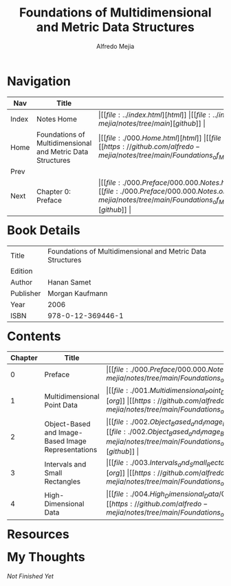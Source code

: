 #+title: Foundations of Multidimensional and Metric Data Structures
#+author: Alfredo Mejia
#+options: num:nil html-postamble:nil
#+html_head: <link rel="stylesheet" type="text/css" href="../resources/bulma/bulma.css" /> <style>body {margin: 5%} h1,h2,h3,h4,h5,h6 {margin-top: 3%}</style>

* Navigation
| Nav   | Title                                                      | Links                                   |
|-------+------------------------------------------------------------+-----------------------------------------|
| Index | Notes Home                                                 | \vert [[file:../index.html][html]] \vert [[file:../index.org][org]] \vert [[https://github.com/alfredo-mejia/notes/tree/main][github]] \vert |
| Home  | Foundations of Multidimensional and Metric Data Structures | \vert [[file:./000.Home.html][html]] \vert [[file:./000.Home.org][org]] \vert [[https://github.com/alfredo-mejia/notes/tree/main/Foundations_of_Multidimensional_and_Metric_Data_Structures][github]] \vert |
| Prev  |                                                            |                                         |
| Next  | Chapter 0: Preface                                         | \vert [[file:./000.Preface/000.000.Notes.html][html]] \vert [[file:./000.Preface/000.000.Notes.org][org]] \vert [[https://github.com/alfredo-mejia/notes/tree/main/Foundations_of_Multidimensional_and_Metric_Data_Structures/000.Preface][github]] \vert |

* Book Details
| Title     | Foundations of Multidimensional and Metric Data Structures |
| Edition   |                                                            |
| Author    | Hanan Samet                                                |
| Publisher | Morgan Kaufmann                                            |
| Year      | 2006                                                       |
| ISBN      | 978-0-12-369446-1                                          |

* Contents
| Chapter | Title                                              | Links                                   |
|---------+----------------------------------------------------+-----------------------------------------|
|       0 | Preface                                            | \vert [[file:./000.Preface/000.000.Notes.html][html]] \vert [[file:./000.Preface/000.000.Notes.org][org]] \vert [[https://github.com/alfredo-mejia/notes/tree/main/Foundations_of_Multidimensional_and_Metric_Data_Structures/000.Preface][github]] \vert |
|       1 | Multidimensional Point Data                        | \vert [[file:./001.Multidimensional_Point_Data/001.000.Notes.html][html]] \vert [[file:./001.Multidimensional_Point_Data/001.000.Notes.org][org]] \vert [[https://github.com/alfredo-mejia/notes/tree/main/Foundations_of_Multidimensional_and_Metric_Data_Structures/001.Multidimensional_Point_Data][github]] \vert |
|       2 | Object-Based and Image-Based Image Representations | \vert [[file:./002.Object_Based_and_Image_Based_Image_Representations/002.000.Notes.html][html]] \vert [[file:./002.Object_Based_and_Image_Based_Image_Representations/002.000.Notes.org][org]] \vert [[https://github.com/alfredo-mejia/notes/tree/main/Foundations_of_Multidimensional_and_Metric_Data_Structures/002.Object_Based_and_Image_Based_Image_Representations][github]] \vert |
|       3 | Intervals and Small Rectangles                     | \vert [[file:./003.Intervals_and_Small_Rectangles/003.000.Notes.html][html]] \vert [[file:./003.Intervals_and_Small_Rectangles/003.000.Notes.org][org]] \vert [[https://github.com/alfredo-mejia/notes/tree/main/Foundations_of_Multidimensional_and_Metric_Data_Structures/003.Intervals_and_Small_Rectangles][github]] \vert |
|       4 | High-Dimensional Data                              | \vert [[file:./004.High_Dimensional_Data/004.000.Notes.html][html]] \vert [[file:./004.High_Dimensional_Data/004.000.Notes.org][org]] \vert [[https://github.com/alfredo-mejia/notes/tree/main/Foundations_of_Multidimensional_and_Metric_Data_Structures/004.High_Dimensional_Data][github]] \vert |

* Resources

* My Thoughts
/Not Finished Yet/
